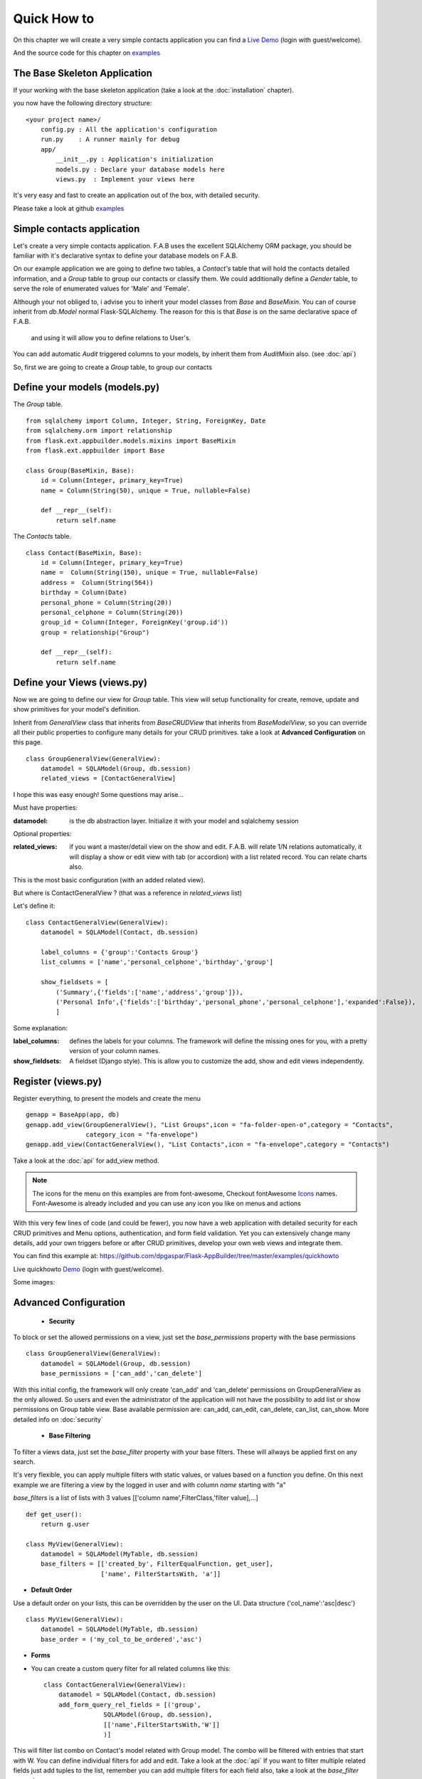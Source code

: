 Quick How to
============

On this chapter we will create a very simple contacts application you can find a
`Live Demo <http://flaskappbuilder.pythonanywhere.com/>`_ (login with guest/welcome).

And the source code for this chapter on
`examples <https://github.com/dpgaspar/Flask-AppBuilder/tree/master/examples/quickhowto>`_

The Base Skeleton Application
-----------------------------

If your working with the base skeleton application (take a look at the :doc:`installation` chapter).

you now have the following directory structure::

    <your project name>/
        config.py : All the application's configuration
        run.py    : A runner mainly for debug
        app/
            __init__.py : Application's initialization
            models.py : Declare your database models here
            views.py  : Implement your views here

    
It's very easy and fast to create an application out of the box, with detailed security.

Please take a look at github `examples <https://github.com/dpgaspar/Flask-AppBuilder/tree/master/examples>`_


Simple contacts application
---------------------------

Let's create a very simple contacts application.
F.A.B uses the excellent SQLAlchemy ORM package,
you should be familiar with it's declarative syntax to define your database models on F.A.B.

On our example application we are going to define two tables,
a *Contact's* table that will hold the contacts detailed information,
and a *Group* table to group our contacts or classify them.
We could additionally define a *Gender* table, to serve the role of enumerated values for 'Male' and 'Female'.

Although your not obliged to, i advise you to inherit your model classes from *Base* and *BaseMixin*.
You can of course inherit from *db.Model* normal Flask-SQLAlchemy.
The reason for this is that *Base* is on the same declarative space of F.A.B.
 and using it will allow you to define relations to User's.

You can add automatic *Audit* triggered columns to your models, by inherit them from *AuditMixin* also. (see :doc:`api`)

So, first we are going to create a *Group* table, to group our contacts

Define your models (models.py)
------------------------------

The *Group* table.

::

    from sqlalchemy import Column, Integer, String, ForeignKey, Date
    from sqlalchemy.orm import relationship
    from flask.ext.appbuilder.models.mixins import BaseMixin
    from flask.ext.appbuilder import Base

    class Group(BaseMixin, Base):
        id = Column(Integer, primary_key=True)
        name = Column(String(50), unique = True, nullable=False)

        def __repr__(self):
            return self.name

The *Contacts* table.

::

	class Contact(BaseMixin, Base):
	    id = Column(Integer, primary_key=True)
	    name =  Column(String(150), unique = True, nullable=False)
	    address =  Column(String(564))
	    birthday = Column(Date)
	    personal_phone = Column(String(20))
	    personal_celphone = Column(String(20))
	    group_id = Column(Integer, ForeignKey('group.id'))
	    group = relationship("Group")	
	    
	    def __repr__(self):
                return self.name


Define your Views (views.py)
----------------------------

Now we are going to define our view for *Group* table. This view will setup functionality for create, remove, update and show primitives for your model's definition.

Inherit from *GeneralView* class that inherits from *BaseCRUDView* that inherits from *BaseModelView*, so you can override all their public properties to configure many details for your CRUD primitives. take a look at **Advanced Configuration** on this page.

::

    class GroupGeneralView(GeneralView):
        datamodel = SQLAModel(Group, db.session)
        related_views = [ContactGeneralView]


I hope this was easy enough! Some questions may arise...

Must have properties:

:datamodel: is the db abstraction layer. Initialize it with your model and sqlalchemy session

Optional properties:

:related_views: if you want a master/detail view on the show and edit. F.A.B.
    will relate 1/N relations automatically, it will display a show or edit view with tab (or accordion) with a list related record. You can relate charts also.

This is the most basic configuration (with an added related view).

But where is ContactGeneralView ? (that was a reference in *related_views* list) 

Let's define it::

    class ContactGeneralView(GeneralView):
        datamodel = SQLAModel(Contact, db.session)

        label_columns = {'group':'Contacts Group'}
        list_columns = ['name','personal_celphone','birthday','group']

        show_fieldsets = [
            ('Summary',{'fields':['name','address','group']}),
            ('Personal Info',{'fields':['birthday','personal_phone','personal_celphone'],'expanded':False}),
            ]

Some explanation:

:label_columns: defines the labels for your columns. The framework will define the missing ones for you, with a pretty version of your column names.
:show_fieldsets: A fieldset (Django style). This is allow you to customize the add, show and edit views independently.


Register (views.py)
-------------------

Register everything, to present the models and create the menu

::

        genapp = BaseApp(app, db)
        genapp.add_view(GroupGeneralView(), "List Groups",icon = "fa-folder-open-o",category = "Contacts",
                        category_icon = "fa-envelope")
        genapp.add_view(ContactGeneralView(), "List Contacts",icon = "fa-envelope",category = "Contacts")

Take a look at the :doc:`api` for add_view method.

.. note::
	The icons for the menu on this examples are from font-awesome, Checkout fontAwesome `Icons <http://fontawesome.io/icons/>`_ names. Font-Awesome is already included and you can use any icon you like on menus and actions
	
With this very few lines of code (and could be fewer), you now have a web application with detailed security for each CRUD primitives and Menu options, authentication, and form field validation. Yet you can extensively change many details, add your own triggers before or after CRUD primitives, develop your own web views and integrate them.


You can find this example at: https://github.com/dpgaspar/Flask-AppBuilder/tree/master/examples/quickhowto

Live quickhowto `Demo <http://flaskappbuilder.pythonanywhere.com/>`_ (login with guest/welcome).

Some images:

.. image:: ./images/login_db.png
    :width: 100%

.. image:: ./images/group_list.png
    :width: 100%

.. image:: ./images/contact_list.png
    :width: 100%

Advanced Configuration
----------------------

    - **Security**

To block or set the allowed permissions on a view, just set the *base_permissions* property with the base permissions

::

    class GroupGeneralView(GeneralView):
        datamodel = SQLAModel(Group, db.session)
        base_permissions = ['can_add','can_delete']
            
With this initial config, the framework will only create 'can_add' and 'can_delete'
permissions on GroupGeneralView as the only allowed. So users and even the administrator
of the application will not have the possibility to add list or show permissions on Group table view.
Base available permission are: can_add, can_edit, can_delete, can_list, can_show. More detailed info on :doc:`security`

    - **Base Filtering**
    
To filter a views data, just set the *base_filter* property with your base filters. These will allways be applied first on any search. 

It's very flexible, you can apply multiple filters with static values, or values based on a function you define. On this next example we are filtering a view by the logged in user and with column *name* starting with "a"

*base_filters* is a list of lists with 3 values [['column name',FilterClass,'filter value],...]

::

    def get_user():
        return g.user
        
    class MyView(GeneralView):
        datamodel = SQLAModel(MyTable, db.session)
        base_filters = [['created_by', FilterEqualFunction, get_user],
                        ['name', FilterStartsWith, 'a']]


- **Default Order**
    
Use a default order on your lists, this can be overridden by the user on the UI. Data structure ('col_name':'asc|desc')

::

    class MyView(GeneralView):
        datamodel = SQLAModel(MyTable, db.session)
        base_order = ('my_col_to_be_ordered','asc')


- **Forms**

- You can create a custom query filter for all related columns like this::

    class ContactGeneralView(GeneralView):
        datamodel = SQLAModel(Contact, db.session)
        add_form_query_rel_fields = [('group',
                    SQLAModel(Group, db.session),
                    [['name',FilterStartsWith,'W']]
                    )]


This will filter list combo on Contact's model related with Group model. The combo will be filtered with entries that start with W. You can define individual filters for add and edit. Take a look at the :doc:`api`
If you want to filter multiple related fields just add tuples to the list, remember you can add multiple filters for each field also, take a look at the *base_filter* property::

    class ContactGeneralView(GeneralView):
        datamodel = SQLAModel(Contact, db.session)
        add_form_query_rel_fields = [('group',
                    SQLAModel(Group, db.session),
                    [['name',FilterStartsWith,'W']]
                    ),
                    ('gender',
                    SQLAModel(Gender, db.session),
                    [['name',FilterStartsWith,'M']]
                    )
        ]


- You can define your own Add, Edit forms to override the automatic form creation::

    class MyView(GeneralView):
        datamodel = SQLAModel(MyModel, db.session)
        add_form = AddFormWTF


- You can define what columns will be included on Add or Edit forms,
for example if you have automatic fields like user or date, you can remove this from the Add Form::

    class MyView(GeneralView):
        datamodel = SQLAModel(MyModel, db.session)
        add_columns = ['my_field1','my_field2']
        edit_columns = ['my_field1']

- You can contribute with any additional field that are not on a table/model,
for example a confirmation field::

    class ContactGeneralView(GeneralView):
        datamodel = SQLAModel(Contact, db.session)
        add_form_extra_fields = {'extra': TextField(gettext('Extra Field'),
                        description=gettext('Extra Field description'),
                        widget=BS3TextFieldWidget())}


- You can contribute with your own additional form validations rules.
Remember the framework will automatically validate any field that is defined on the database
with *Not Null* (Required) or Unique constraints::

    class MyView(GeneralView):
        datamodel = SQLAModel(MyModel, db.session)
        validators_columns = {'my_field1':[EqualTo('my_field2',
                                            message=gettext('fields must match'))
                                          ]
        }

Take a look at the :doc:`api`. Experiment with *add_form*, *edit_form*, *add_columns*, *edit_columns*, *validators_columns*, *add_form_extra_fields*, *edit_form_extra_fields*

